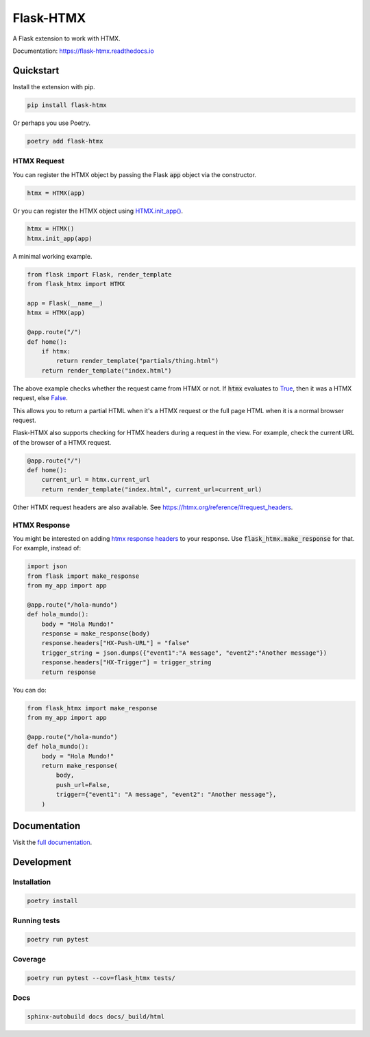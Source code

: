 ##########
Flask-HTMX
##########

.. image:: https://badge.fury.io/py/flask-htmx.svg
    :target: https://badge.fury.io/py/flask-htmx

.. image:: https://readthedocs.org/projects/flask-htmx/badge/?version=latest
    :target: https://flask-htmx.readthedocs.io/en/latest/?badge=latest
    :alt: Documentation Status


.. image:: https://codecov.io/gh/edmondchuc/flask-htmx/branch/main/graph/badge.svg?token=K6YB3PB33T
    :target: https://codecov.io/gh/edmondchuc/flask-htmx


.. image:: https://img.shields.io/badge/code%20style-black-000000.svg
    :target: https://github.com/psf/black

.. image:: https://img.shields.io/badge/License-MIT-red.svg
    :target: https://github.com/edmondchuc/flask-htmx/blob/main/LICENSE

.. image:: https://static.pepy.tech/personalized-badge/flask-htmx?period=week&units=international_system&left_color=grey&right_color=blue&left_text=downloads/week
    :target: https://pepy.tech/project/flask-htmx

.. image:: https://static.pepy.tech/personalized-badge/flask-htmx?period=month&units=international_system&left_color=grey&right_color=blue&left_text=downloads/month
    :target: https://pepy.tech/project/flask-htmx

.. image:: https://static.pepy.tech/personalized-badge/flask-htmx?period=total&units=international_system&left_color=grey&right_color=blue&left_text=downloads
    :target: https://pepy.tech/project/flask-htmx

A Flask extension to work with HTMX.

Documentation: https://flask-htmx.readthedocs.io

.. quickstart-startblock

Quickstart
==========

Install the extension with pip.

.. code-block:: bash

    pip install flask-htmx

Or perhaps you use Poetry.

.. code-block:: bash

    poetry add flask-htmx

HTMX Request
------------

You can register the HTMX object by passing the Flask
:code:`app` object via the constructor.

.. code-block:: python

    htmx = HTMX(app)

Or you can register the HTMX object using
`HTMX.init_app() <https://flask-htmx.readthedocs.io/en/latest/flask_htmx.htmx.html#flask_htmx.htmx.HTMX.init_app>`_.

.. code-block:: python

    htmx = HTMX()
    htmx.init_app(app)

A minimal working example.

.. code-block:: python

    from flask import Flask, render_template
    from flask_htmx import HTMX

    app = Flask(__name__)
    htmx = HTMX(app)

    @app.route("/")
    def home():
        if htmx:
            return render_template("partials/thing.html")
        return render_template("index.html")

The above example checks whether the request came
from HTMX or not. If :code:`htmx` evaluates to
`True <https://docs.python.org/3/library/constants.html#True>`_, then it was a HTMX request, else
`False <https://docs.python.org/3/library/constants.html#False>`_.

This allows you to return a partial
HTML when it's a HTMX request or the full page HTML
when it is a normal browser request.

Flask-HTMX also supports checking for HTMX headers
during a request in the view. For example, check
the current URL of the browser of a HTMX request.

.. code-block:: python

    @app.route("/")
    def home():
        current_url = htmx.current_url
        return render_template("index.html", current_url=current_url)

Other HTMX request headers are also available.
See https://htmx.org/reference/#request_headers.

HTMX Response
-------------

You might be interested on adding
`htmx response headers <https://htmx.org/reference/#response_headers>`_ to your response.
Use :code:`flask_htmx.make_response` for that. For example, instead of:

.. code-block:: python

    import json
    from flask import make_response
    from my_app import app

    @app.route("/hola-mundo")
    def hola_mundo():
        body = "Hola Mundo!"
        response = make_response(body)
        response.headers["HX-Push-URL"] = "false"
        trigger_string = json.dumps({"event1":"A message", "event2":"Another message"})
        response.headers["HX-Trigger"] = trigger_string
        return response

You can do:

.. code-block:: python

    from flask_htmx import make_response
    from my_app import app

    @app.route("/hola-mundo")
    def hola_mundo():
        body = "Hola Mundo!"
        return make_response(
            body,
            push_url=False,
            trigger={"event1": "A message", "event2": "Another message"},
        )

.. quickstart-endblock

Documentation
=============
Visit the `full documentation <https://flask-htmx.readthedocs.io>`_.

Development
===========

Installation
------------

.. code-block:: bash

    poetry install

Running tests
-------------

.. code-block:: bash

    poetry run pytest

Coverage
--------

.. code-block:: bash

    poetry run pytest --cov=flask_htmx tests/

Docs
----

.. code-block:: bash

    sphinx-autobuild docs docs/_build/html
